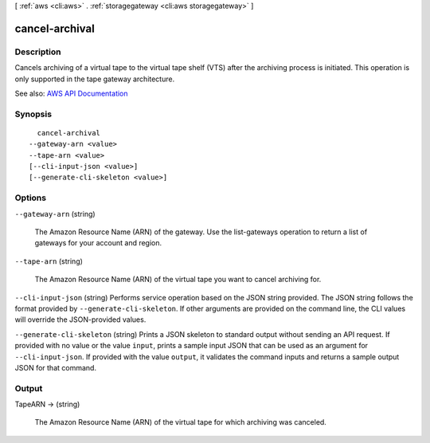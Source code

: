 [ :ref:`aws <cli:aws>` . :ref:`storagegateway <cli:aws storagegateway>` ]

.. _cli:aws storagegateway cancel-archival:


***************
cancel-archival
***************



===========
Description
===========



Cancels archiving of a virtual tape to the virtual tape shelf (VTS) after the archiving process is initiated. This operation is only supported in the tape gateway architecture.



See also: `AWS API Documentation <https://docs.aws.amazon.com/goto/WebAPI/storagegateway-2013-06-30/CancelArchival>`_


========
Synopsis
========

::

    cancel-archival
  --gateway-arn <value>
  --tape-arn <value>
  [--cli-input-json <value>]
  [--generate-cli-skeleton <value>]




=======
Options
=======

``--gateway-arn`` (string)


  The Amazon Resource Name (ARN) of the gateway. Use the  list-gateways operation to return a list of gateways for your account and region.

  

``--tape-arn`` (string)


  The Amazon Resource Name (ARN) of the virtual tape you want to cancel archiving for.

  

``--cli-input-json`` (string)
Performs service operation based on the JSON string provided. The JSON string follows the format provided by ``--generate-cli-skeleton``. If other arguments are provided on the command line, the CLI values will override the JSON-provided values.

``--generate-cli-skeleton`` (string)
Prints a JSON skeleton to standard output without sending an API request. If provided with no value or the value ``input``, prints a sample input JSON that can be used as an argument for ``--cli-input-json``. If provided with the value ``output``, it validates the command inputs and returns a sample output JSON for that command.



======
Output
======

TapeARN -> (string)

  

  The Amazon Resource Name (ARN) of the virtual tape for which archiving was canceled.

  

  

